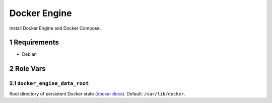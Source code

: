 .. sectnum::

Docker Engine
=============

Install Docker Engine and Docker Compose.

Requirements
------------

- Debian

Role Vars
---------

``docker_engine_data_root``
~~~~~~~~~~~~~~~~~~~~~~~~~~~

Root directory of persistent Docker state (`docker docs`_). Default: ``/var/lib/docker``.

.. _docker docs: https://docs.docker.com/engine/reference/commandline/dockerd/

